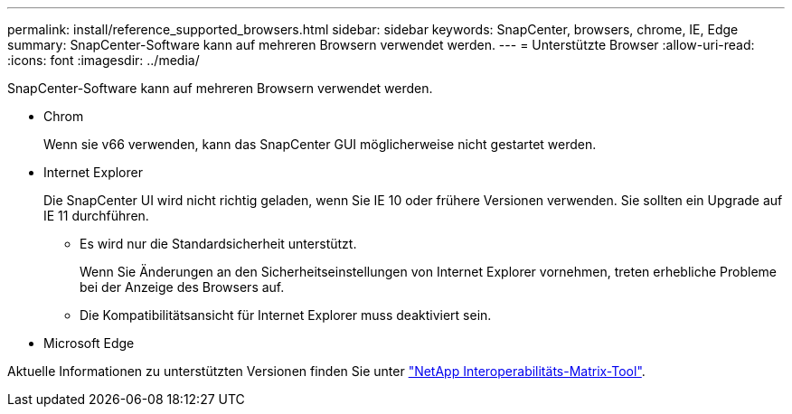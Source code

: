 ---
permalink: install/reference_supported_browsers.html 
sidebar: sidebar 
keywords: SnapCenter, browsers, chrome, IE, Edge 
summary: SnapCenter-Software kann auf mehreren Browsern verwendet werden. 
---
= Unterstützte Browser
:allow-uri-read: 
:icons: font
:imagesdir: ../media/


[role="lead"]
SnapCenter-Software kann auf mehreren Browsern verwendet werden.

* Chrom
+
Wenn sie v66 verwenden, kann das SnapCenter GUI möglicherweise nicht gestartet werden.

* Internet Explorer
+
Die SnapCenter UI wird nicht richtig geladen, wenn Sie IE 10 oder frühere Versionen verwenden. Sie sollten ein Upgrade auf IE 11 durchführen.

+
** Es wird nur die Standardsicherheit unterstützt.
+
Wenn Sie Änderungen an den Sicherheitseinstellungen von Internet Explorer vornehmen, treten erhebliche Probleme bei der Anzeige des Browsers auf.

** Die Kompatibilitätsansicht für Internet Explorer muss deaktiviert sein.


* Microsoft Edge


Aktuelle Informationen zu unterstützten Versionen finden Sie unter https://imt.netapp.com/matrix/imt.jsp?components=103047;&solution=1257&isHWU&src=IMT["NetApp Interoperabilitäts-Matrix-Tool"^].
